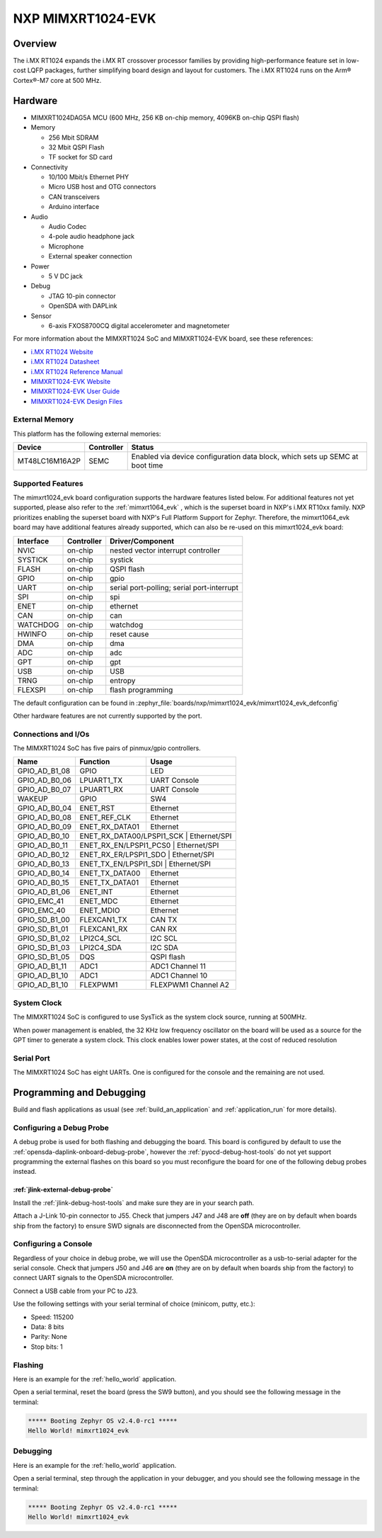 .. _mimxrt1024_evk:

NXP MIMXRT1024-EVK
##################

Overview
********

The i.MX RT1024 expands the i.MX RT crossover processor families by providing
high-performance feature set in low-cost LQFP packages, further simplifying
board design and layout for customers. The i.MX RT1024 runs on the Arm®
Cortex®-M7 core at 500 MHz.

.. image:: mimxrt1024_evk.jpg
   :align: center
   :alt: MIMXRT1024-EVK

Hardware
********

- MIMXRT1024DAG5A MCU (600 MHz, 256 KB on-chip memory, 4096KB on-chip QSPI
  flash)

- Memory

  - 256 Mbit SDRAM
  - 32 Mbit QSPI Flash
  - TF socket for SD card

- Connectivity

  - 10/100 Mbit/s Ethernet PHY
  - Micro USB host and OTG connectors
  - CAN transceivers
  - Arduino interface

- Audio

  - Audio Codec
  - 4-pole audio headphone jack
  - Microphone
  - External speaker connection

- Power

  - 5 V DC jack

- Debug

  - JTAG 10-pin connector
  - OpenSDA with DAPLink

- Sensor

  - 6-axis FXOS8700CQ digital accelerometer and magnetometer

For more information about the MIMXRT1024 SoC and MIMXRT1024-EVK board, see
these references:

- `i.MX RT1024 Website`_
- `i.MX RT1024 Datasheet`_
- `i.MX RT1024 Reference Manual`_
- `MIMXRT1024-EVK Website`_
- `MIMXRT1024-EVK User Guide`_
- `MIMXRT1024-EVK Design Files`_

External Memory
===============

This platform has the following external memories:

+----------------+------------+-------------------------------------+
| Device         | Controller | Status                              |
+================+============+=====================================+
| MT48LC16M16A2P | SEMC       | Enabled via device configuration    |
|                |            | data block, which sets up SEMC at   |
|                |            | boot time                           |
+----------------+------------+-------------------------------------+

Supported Features
==================

The mimxrt1024_evk board configuration supports the hardware features listed
below.  For additional features not yet supported, please also refer to the
:ref:`mimxrt1064_evk` , which is the superset board in NXP's i.MX RT10xx family.
NXP prioritizes enabling the superset board with NXP's Full Platform Support for
Zephyr.  Therefore, the mimxrt1064_evk board may have additional features
already supported, which can also be re-used on this mimxrt1024_evk board:

+-----------+------------+-------------------------------------+
| Interface | Controller | Driver/Component                    |
+===========+============+=====================================+
| NVIC      | on-chip    | nested vector interrupt controller  |
+-----------+------------+-------------------------------------+
| SYSTICK   | on-chip    | systick                             |
+-----------+------------+-------------------------------------+
| FLASH     | on-chip    | QSPI flash                          |
+-----------+------------+-------------------------------------+
| GPIO      | on-chip    | gpio                                |
+-----------+------------+-------------------------------------+
| UART      | on-chip    | serial port-polling;                |
|           |            | serial port-interrupt               |
+-----------+------------+-------------------------------------+
| SPI       | on-chip    | spi                                 |
+-----------+------------+-------------------------------------+
| ENET      | on-chip    | ethernet                            |
+-----------+------------+-------------------------------------+
| CAN       | on-chip    | can                                 |
+-----------+------------+-------------------------------------+
| WATCHDOG  | on-chip    | watchdog                            |
+-----------+------------+-------------------------------------+
| HWINFO    | on-chip    | reset cause                         |
+-----------+------------+-------------------------------------+
| DMA       | on-chip    | dma                                 |
+-----------+------------+-------------------------------------+
| ADC       | on-chip    | adc                                 |
+-----------+------------+-------------------------------------+
| GPT       | on-chip    | gpt                                 |
+-----------+------------+-------------------------------------+
| USB       | on-chip    | USB                                 |
+-----------+------------+-------------------------------------+
| TRNG      | on-chip    | entropy                             |
+-----------+------------+-------------------------------------+
| FLEXSPI   | on-chip    | flash programming                   |
+-----------+------------+-------------------------------------+

The default configuration can be found in
:zephyr_file:`boards/nxp/mimxrt1024_evk/mimxrt1024_evk_defconfig`

Other hardware features are not currently supported by the port.

Connections and I/Os
====================

The MIMXRT1024 SoC has five pairs of pinmux/gpio controllers.

+---------------+-----------------+---------------------------+
| Name          | Function        | Usage                     |
+===============+=================+===========================+
| GPIO_AD_B1_08 | GPIO            | LED                       |
+---------------+-----------------+---------------------------+
| GPIO_AD_B0_06 | LPUART1_TX      | UART Console              |
+---------------+-----------------+---------------------------+
| GPIO_AD_B0_07 | LPUART1_RX      | UART Console              |
+---------------+-----------------+---------------------------+
| WAKEUP        | GPIO            | SW4                       |
+---------------+-----------------+---------------------------+
| GPIO_AD_B0_04 | ENET_RST        | Ethernet                  |
+---------------+-----------------+---------------------------+
| GPIO_AD_B0_08 | ENET_REF_CLK    | Ethernet                  |
+---------------+-----------------+---------------------------+
| GPIO_AD_B0_09 | ENET_RX_DATA01  | Ethernet                  |
+---------------+-----------------+---------------------------+
| GPIO_AD_B0_10 | ENET_RX_DATA00/LPSPI1_SCK | Ethernet/SPI    |
+---------------+-----------------+---------------------------+
| GPIO_AD_B0_11 | ENET_RX_EN/LPSPI1_PCS0 | Ethernet/SPI       |
+---------------+-----------------+---------------------------+
| GPIO_AD_B0_12 | ENET_RX_ER/LPSPI1_SDO | Ethernet/SPI        |
+---------------+-----------------+---------------------------+
| GPIO_AD_B0_13 | ENET_TX_EN/LPSPI1_SDI | Ethernet/SPI        |
+---------------+-----------------+---------------------------+
| GPIO_AD_B0_14 | ENET_TX_DATA00  | Ethernet                  |
+---------------+-----------------+---------------------------+
| GPIO_AD_B0_15 | ENET_TX_DATA01  | Ethernet                  |
+---------------+-----------------+---------------------------+
| GPIO_AD_B1_06 | ENET_INT        | Ethernet                  |
+---------------+-----------------+---------------------------+
| GPIO_EMC_41   | ENET_MDC        | Ethernet                  |
+---------------+-----------------+---------------------------+
| GPIO_EMC_40   | ENET_MDIO       | Ethernet                  |
+---------------+-----------------+---------------------------+
| GPIO_SD_B1_00 | FLEXCAN1_TX     | CAN TX                    |
+---------------+-----------------+---------------------------+
| GPIO_SD_B1_01 | FLEXCAN1_RX     | CAN RX                    |
+---------------+-----------------+---------------------------+
| GPIO_SD_B1_02 | LPI2C4_SCL      | I2C SCL                   |
+---------------+-----------------+---------------------------+
| GPIO_SD_B1_03 | LPI2C4_SDA      | I2C SDA                   |
+---------------+-----------------+---------------------------+
| GPIO_SD_B1_05 | DQS             | QSPI flash                |
+---------------+-----------------+---------------------------+
| GPIO_AD_B1_11 | ADC1            | ADC1 Channel 11           |
+---------------+-----------------+---------------------------+
| GPIO_AD_B1_10 | ADC1            | ADC1 Channel 10           |
+---------------+-----------------+---------------------------+
| GPIO_AD_B1_10 | FLEXPWM1        | FLEXPWM1 Channel A2       |
+---------------+-----------------+---------------------------+

System Clock
============

The MIMXRT1024 SoC is configured to use SysTick as the system clock source,
running at 500MHz.

When power management is enabled, the 32 KHz low frequency
oscillator on the board will be used as a source for the GPT timer to
generate a system clock. This clock enables lower power states, at the
cost of reduced resolution

Serial Port
===========

The MIMXRT1024 SoC has eight UARTs. One is configured for the console and the
remaining are not used.

Programming and Debugging
*************************

Build and flash applications as usual (see :ref:`build_an_application` and
:ref:`application_run` for more details).

Configuring a Debug Probe
=========================

A debug probe is used for both flashing and debugging the board. This board is
configured by default to use the :ref:`opensda-daplink-onboard-debug-probe`,
however the :ref:`pyocd-debug-host-tools` do not yet support programming the
external flashes on this board so you must reconfigure the board for one of the
following debug probes instead.

:ref:`jlink-external-debug-probe`
---------------------------------

Install the :ref:`jlink-debug-host-tools` and make sure they are in your search
path.

Attach a J-Link 10-pin connector to J55. Check that jumpers J47 and J48 are
**off** (they are on by default when boards ship from the factory) to ensure
SWD signals are disconnected from the OpenSDA microcontroller.

Configuring a Console
=====================

Regardless of your choice in debug probe, we will use the OpenSDA
microcontroller as a usb-to-serial adapter for the serial console. Check that
jumpers J50 and J46 are **on** (they are on by default when boards ship from
the factory) to connect UART signals to the OpenSDA microcontroller.

Connect a USB cable from your PC to J23.

Use the following settings with your serial terminal of choice (minicom, putty,
etc.):

- Speed: 115200
- Data: 8 bits
- Parity: None
- Stop bits: 1

Flashing
========

Here is an example for the :ref:`hello_world` application.

.. zephyr-app-commands::
   :zephyr-app: samples/hello_world
   :board: mimxrt1024_evk
   :goals: flash

Open a serial terminal, reset the board (press the SW9 button), and you should
see the following message in the terminal:

.. code-block:: console

   ***** Booting Zephyr OS v2.4.0-rc1 *****
   Hello World! mimxrt1024_evk

Debugging
=========

Here is an example for the :ref:`hello_world` application.

.. zephyr-app-commands::
   :zephyr-app: samples/hello_world
   :board: mimxrt1024_evk
   :goals: debug

Open a serial terminal, step through the application in your debugger, and you
should see the following message in the terminal:

.. code-block:: console

   ***** Booting Zephyr OS v2.4.0-rc1 *****
   Hello World! mimxrt1024_evk

.. _MIMXRT1024-EVK Website:
   https://www.nxp.com/design/development-boards/i-mx-evaluation-and-development-boards/i-mx-rt1024-evaluation-kit:MIMXRT1024-EVK

.. _MIMXRT1024-EVK User Guide:
   https://www.nxp.com/webapp/Download?colCode=MIMXRT1024EVKHUG

.. _MIMXRT1024-EVK Design Files:
   https://www.nxp.com/webapp/Download?colCode=MIMXRT1024-EVK-Design-Files

.. _i.MX RT1024 Website:
   https://www.nxp.com/products/processors-and-microcontrollers/arm-microcontrollers/i-mx-rt-crossover-mcus/i-mx-rt1024-crossover-processor-with-arm-cortex-m7-core:i.MX-RT1024

.. _i.MX RT1024 Datasheet:
   https://www.nxp.com.cn/docs/en/data-sheet/IMXRT1024CEC.pdf

.. _i.MX RT1024 Reference Manual:
   https://www.nxp.com/webapp/Download?colCode=IMXRT1024RM
